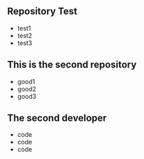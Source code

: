 ** Repository Test
   - test1
   - test2
   - test3
** This is the second repository
   - good1
   - good2
   - good3
** The second developer
   - code
   - code
   - code

